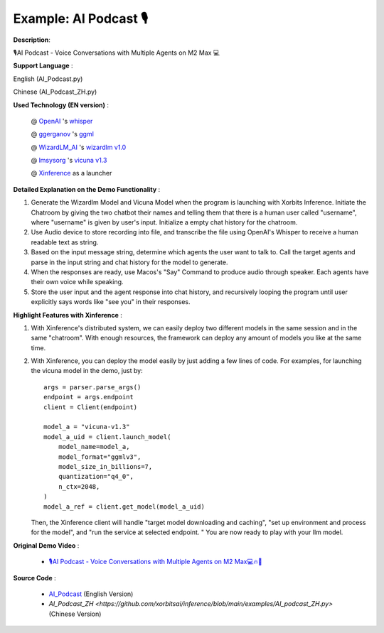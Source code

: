 .. _examples_ai_podcast:

======================
Example: AI Podcast 🎙
======================

**Description**:

🎙️AI Podcast - Voice Conversations with Multiple Agents on M2 Max 💻

**Support Language** :

English (AI_Podcast.py)

Chinese (AI_Podcast_ZH.py)

**Used Technology (EN version)** :

    @ `OpenAI <https://twitter.com/OpenAI>`_ 's `whisper <https://pypi.org/project/openai-whisper/>`_

    @ `ggerganov <https://twitter.com/ggerganov>`_ 's `ggml <https://github.com/ggerganov/ggml>`_

    @ `WizardLM_AI <https://twitter.com/WizardLM_AI>`_ 's `wizardlm v1.0 <https://huggingface.co/WizardLM>`_

    @ `lmsysorg <https://twitter.com/lmsysorg>`_ 's `vicuna v1.3 <https://huggingface.co/lmsys/vicuna-7b-v1.3>`_

    @ `Xinference <https://github.com/xorbitsai/inference>`_ as a launcher

**Detailed Explanation on the Demo Functionality** :

1. Generate the Wizardlm Model and Vicuna Model when the program is launching with Xorbits Inference.
   Initiate the Chatroom by giving the two chatbot their names and telling them that there is a human user
   called "username", where "username" is given by user's input. Initialize a empty chat history for the chatroom.

2. Use Audio device to store recording into file, and transcribe the file using OpenAI's Whisper to receive a human readable text as string.

3. Based on the input message string, determine which agents the user want to talk to. Call the target agents and
   parse in the input string and chat history for the model to generate.

4. When the responses are ready, use Macos's "Say" Command to produce audio through speaker. Each agents have their
   own voice while speaking.

5. Store the user input and the agent response into chat history, and recursively looping the program until user
   explicitly says words like "see you" in their responses.

**Highlight Features with Xinference** :

1. With Xinference's distributed system, we can easily deploy two different models in the same session and in the
   same "chatroom". With enough resources, the framework can deploy any amount of models you like at the same time.

2. With Xinference, you can deploy the model easily by just adding a few lines of code.
   For examples, for launching the vicuna model in the demo, just by::

     args = parser.parse_args()
     endpoint = args.endpoint
     client = Client(endpoint)

     model_a = "vicuna-v1.3"
     model_a_uid = client.launch_model(
         model_name=model_a,
         model_format="ggmlv3",
         model_size_in_billions=7,
         quantization="q4_0",
         n_ctx=2048,
     )
     model_a_ref = client.get_model(model_a_uid)

   Then, the Xinference client will handle "target model downloading and caching", "set up environment and process
   for the model", and "run the service at selected endpoint. " You are now ready to play with your llm model.

**Original Demo Video** :

    * `🎙️AI Podcast - Voice Conversations with Multiple Agents on M2 Max💻🔥🤖 <https://twitter.com/yichaocheng/status/1679129417778442240>`_

**Source Code** :

    * `AI_Podcast <https://github.com/xorbitsai/inference/blob/main/examples/AI_podcast.py>`_ (English Version)

    * `AI_Podcast_ZH <https://github.com/xorbitsai/inference/blob/main/examples/AI_podcast_ZH.py>` (Chinese Version)